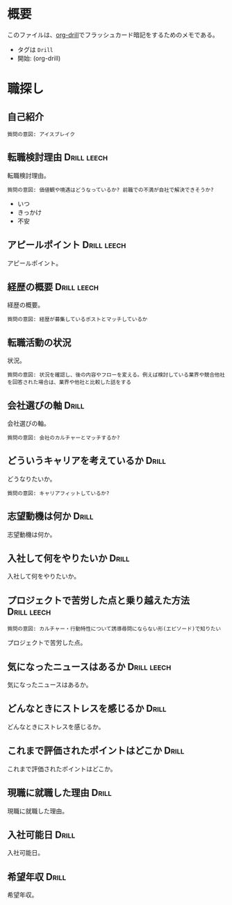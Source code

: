 * 概要
:PROPERTIES:
:mtime:    20250518091512
:END:

このファイルは、[[https://gitlab.com/phillord/org-drill][org-drill]]でフラッシュカード暗記をするためのメモである。

- タグは ~Drill~
- 開始: (org-drill)

* 職探し
:PROPERTIES:
:mtime:    20241118012441
:END:
** 自己紹介

#+begin_src
質問の意図: アイスブレイク
#+end_src

** 転職検討理由                                                :Drill:leech:
:PROPERTIES:
:ID:       7e16c008-6306-403e-9df9-233cb372122c
:DRILL_LAST_INTERVAL: 0.0
:DRILL_REPEATS_SINCE_FAIL: 1
:DRILL_TOTAL_REPEATS: 16
:DRILL_FAILURE_COUNT: 16
:DRILL_AVERAGE_QUALITY: 0.75
:DRILL_EASE: 2.5
:DRILL_LAST_QUALITY: 2
:DRILL_LAST_REVIEWED: [Y-11-20 Wed 21:%]
:mtime:    20250518015004
:ctime:    20241118011649
:END:

転職検討理由。

#+begin_src
質問の意図: 価値観や境遇はどうなっているか? 前職での不満が自社で解決できそうか?
#+end_src

- いつ
- きっかけ
- 不安

** アピールポイント                                            :Drill:leech:
:PROPERTIES:
:ID:       7cf05c6a-c05a-4a64-976a-fcee496f4942
:DRILL_LAST_INTERVAL: 0.0
:DRILL_REPEATS_SINCE_FAIL: 1
:DRILL_TOTAL_REPEATS: 18
:DRILL_FAILURE_COUNT: 16
:DRILL_AVERAGE_QUALITY: 1.222
:DRILL_EASE: 2.22
:DRILL_LAST_QUALITY: 2
:DRILL_LAST_REVIEWED: [Y-12-09 Mon 00:%]
:mtime:    20250518091508
:ctime:    20241118012113
:END:

アピールポイント。

** 経歴の概要                                                  :Drill:leech:
:PROPERTIES:
:ID:       7cf05c6a-c05a-4a64-976a-fcee496f4942
:DRILL_LAST_INTERVAL: 0.0
:DRILL_REPEATS_SINCE_FAIL: 1
:DRILL_TOTAL_REPEATS: 16
:DRILL_FAILURE_COUNT: 16
:DRILL_AVERAGE_QUALITY: 0.876
:DRILL_EASE: 2.5
:DRILL_LAST_QUALITY: 2
:DRILL_LAST_REVIEWED: [Y-11-20 Wed 21:%]
:END:

経歴の概要。

#+begin_src
質問の意図: 経歴が募集しているポストとマッチしているか
#+end_src

** 転職活動の状況

状況。

#+begin_src
質問の意図: 状況を確認し、後の内容やフローを変える。例えば検討している業界や競合他社を回答された場合は、業界や他社と比較した話をする
#+end_src

** 会社選びの軸                                                       :Drill:
:PROPERTIES:
:ID:       5dd13e7b-0914-4626-906d-98b710f722ea
:DRILL_LAST_INTERVAL: 0.0
:DRILL_REPEATS_SINCE_FAIL: 1
:DRILL_TOTAL_REPEATS: 7
:DRILL_FAILURE_COUNT: 5
:DRILL_AVERAGE_QUALITY: 2.143
:DRILL_EASE: 2.22
:DRILL_LAST_QUALITY: 1
:DRILL_LAST_REVIEWED: [Y-12-18 Wed 19:%]
:mtime:    20250518004803
:ctime:    20241120215053
:END:

会社選びの軸。

#+begin_src
質問の意図: 会社のカルチャーとマッチするか?
#+end_src

** どういうキャリアを考えているか                                    :Drill:
:PROPERTIES:
:ID:       64824cd3-4735-4d0b-9929-21f77329b318
:DRILL_LAST_INTERVAL: 0.0
:DRILL_REPEATS_SINCE_FAIL: 1
:DRILL_TOTAL_REPEATS: 13
:DRILL_FAILURE_COUNT: 12
:DRILL_AVERAGE_QUALITY: 1.769
:DRILL_EASE: 2.36
:DRILL_LAST_QUALITY: 2
:DRILL_LAST_REVIEWED: [Y-12-18 Wed 19:%]
:mtime:    20250518005457
:ctime:    20241120203415
:END:

どうなりたいか。

#+begin_src
質問の意図: キャリアフィットしているか?
#+end_src

** 志望動機は何か                                              :Drill:
:PROPERTIES:
:ID:       1bec4b15-5392-4604-b04d-648ec3180cb4
:DRILL_LAST_INTERVAL: 0.0
:DRILL_REPEATS_SINCE_FAIL: 1
:DRILL_TOTAL_REPEATS: 14
:DRILL_FAILURE_COUNT: 13
:DRILL_AVERAGE_QUALITY: 1.857
:DRILL_EASE: 2.36
:DRILL_LAST_QUALITY: 1
:DRILL_LAST_REVIEWED: [Y-12-18 Wed 19:%]
:mtime:    20241121115303
:ctime:    20241121012733
:END:
志望動機は何か。
** 入社して何をやりたいか                                             :Drill:
:PROPERTIES:
:ID:       6d73be29-7b24-46e3-b553-b14533ac31a8
:DRILL_LAST_INTERVAL: 0.0
:DRILL_REPEATS_SINCE_FAIL: 1
:DRILL_TOTAL_REPEATS: 7
:DRILL_FAILURE_COUNT: 5
:DRILL_AVERAGE_QUALITY: 2.429
:DRILL_EASE: 2.5
:DRILL_LAST_QUALITY: 1
:DRILL_LAST_REVIEWED: [Y-12-18 Wed 19:%]
:mtime:    20241218194742
:ctime:    20241125003445
:END:
入社して何をやりたいか。
** プロジェクトで苦労した点と乗り越えた方法                           :Drill:leech:
:PROPERTIES:
:ID:       7cf05c6a-c05a-4a64-976a-fcee496f4942
:DRILL_LAST_INTERVAL: 0.0
:DRILL_REPEATS_SINCE_FAIL: 1
:DRILL_TOTAL_REPEATS: 16
:DRILL_FAILURE_COUNT: 16
:DRILL_AVERAGE_QUALITY: 1.186
:DRILL_EASE: 2.5
:DRILL_LAST_QUALITY: 2
:DRILL_LAST_REVIEWED: [Y-11-20 Wed 22:%]
:END:

#+begin_src
質問の意図: カルチャー・行動特性について誘導尋問にならない形(エピソード)で知りたい
#+end_src

プロジェクトで苦労した点。

** 気になったニュースはあるか                                  :Drill:leech:
:PROPERTIES:
:ID:       7cf05c6a-c05a-4a64-976a-fcee496f4942
:DRILL_LAST_INTERVAL: 0.0
:DRILL_REPEATS_SINCE_FAIL: 1
:DRILL_TOTAL_REPEATS: 16
:DRILL_FAILURE_COUNT: 16
:DRILL_AVERAGE_QUALITY: 0.563
:DRILL_EASE: 2.5
:DRILL_LAST_QUALITY: 2
:DRILL_LAST_REVIEWED: [Y-11-20 Wed 21:%]
:END:
気になったニュースはあるか。
** どんなときにストレスを感じるか                                    :Drill:
:PROPERTIES:
:ID:       0ac9b2fd-58ef-43d8-9e3e-ee612cc5c373
:DRILL_LAST_INTERVAL: 0.0
:DRILL_REPEATS_SINCE_FAIL: 1
:DRILL_TOTAL_REPEATS: 10
:DRILL_FAILURE_COUNT: 9
:DRILL_AVERAGE_QUALITY: 1.9
:DRILL_EASE: 2.36
:DRILL_LAST_QUALITY: 1
:DRILL_LAST_REVIEWED: [Y-12-18 Wed 19:%]
:mtime:    20241218194820
:ctime:    20241121012730
:END:
どんなときにストレスを感じるか。
** これまで評価されたポイントはどこか                                 :Drill:
:PROPERTIES:
:ID:       2c6e8764-ee7d-476c-8a2b-4c538ec9f27a
:mtime:    20250518002335
:ctime:    20241118012441
:DRILL_LAST_INTERVAL: 0.0
:DRILL_REPEATS_SINCE_FAIL: 1
:DRILL_TOTAL_REPEATS: 6
:DRILL_FAILURE_COUNT: 4
:DRILL_AVERAGE_QUALITY: 2.167
:DRILL_EASE: 2.22
:DRILL_LAST_QUALITY: 1
:DRILL_LAST_REVIEWED: [Y-12-18 Wed 19:%]
:END:
これまで評価されたポイントはどこか。
** 現職に就職した理由                                                 :Drill:
:PROPERTIES:
:ID:       ea0cecac-e3b1-4cce-8209-df4ccb74e6f2
:DRILL_LAST_INTERVAL: 0.0
:DRILL_REPEATS_SINCE_FAIL: 1
:DRILL_TOTAL_REPEATS: 9
:DRILL_FAILURE_COUNT: 8
:DRILL_AVERAGE_QUALITY: 2.0
:DRILL_EASE: 2.36
:DRILL_LAST_QUALITY: 2
:DRILL_LAST_REVIEWED: [Y-12-18 Wed 19:%]
:mtime:    20241121012837
:ctime:    20241121012837
:END:
現職に就職した理由。
** 入社可能日                                                         :Drill:
:PROPERTIES:
:ID:       e6693376-120d-49f0-aade-63d1436cf959
:DRILL_LAST_INTERVAL: 0.0
:DRILL_REPEATS_SINCE_FAIL: 1
:DRILL_TOTAL_REPEATS: 7
:DRILL_FAILURE_COUNT: 4
:DRILL_AVERAGE_QUALITY: 2.429
:DRILL_EASE: 2.08
:DRILL_LAST_QUALITY: 2
:DRILL_LAST_REVIEWED: [Y-12-18 Wed 19:%]
:mtime:    20250518005436
:ctime:    20241121012304
:END:
入社可能日。
** 希望年収                                                           :Drill:
:PROPERTIES:
:ID:       33ce090c-d197-4681-81da-f53d15d631dc
:DRILL_LAST_INTERVAL: 0.0
:DRILL_REPEATS_SINCE_FAIL: 1
:DRILL_TOTAL_REPEATS: 14
:DRILL_FAILURE_COUNT: 12
:DRILL_AVERAGE_QUALITY: 1.857
:DRILL_EASE: 2.22
:DRILL_LAST_QUALITY: 1
:DRILL_LAST_REVIEWED: [Y-12-18 Wed 19:%]
:mtime:    20250518091512
:ctime:    20241120211355
:END:

希望年収。
